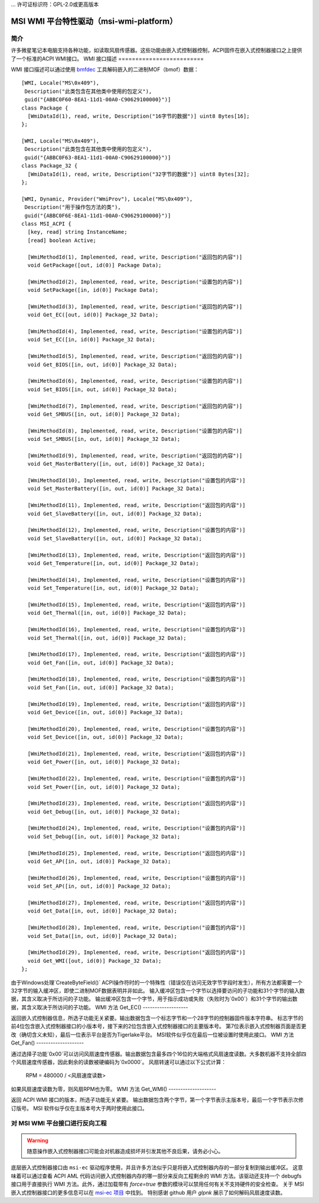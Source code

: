 ... 许可证标识符：GPL-2.0或更高版本

===================================================
MSI WMI 平台特性驱动（msi-wmi-platform）
===================================================

简介
============

许多微星笔记本电脑支持各种功能，如读取风扇传感器。这些功能由嵌入式控制器控制，ACPI固件在嵌入式控制器接口之上提供了一个标准的ACPI WMI接口。
WMI 接口描述
=========================

WMI 接口描述可以通过使用 `bmfdec <https://github.com/pali/bmfdec>`_ 工具解码嵌入的二进制MOF（bmof）数据：

::

  [WMI, Locale("MS\0x409"),
   Description("此类包含在其他类中使用的包定义"),
   guid("{ABBC0F60-8EA1-11d1-00A0-C90629100000}")]
  class Package {
    [WmiDataId(1), read, write, Description("16字节的数据")] uint8 Bytes[16];
  };

  [WMI, Locale("MS\0x409"),
   Description("此类包含在其他类中使用的包定义"),
   guid("{ABBC0F63-8EA1-11d1-00A0-C90629100000}")]
  class Package_32 {
    [WmiDataId(1), read, write, Description("32字节的数据")] uint8 Bytes[32];
  };

  [WMI, Dynamic, Provider("WmiProv"), Locale("MS\0x409"),
   Description("用于操作包方法的类"),
   guid("{ABBC0F6E-8EA1-11d1-00A0-C90629100000}")]
  class MSI_ACPI {
    [key, read] string InstanceName;
    [read] boolean Active;

    [WmiMethodId(1), Implemented, read, write, Description("返回包的内容")]
    void GetPackage([out, id(0)] Package Data);

    [WmiMethodId(2), Implemented, read, write, Description("设置包的内容")]
    void SetPackage([in, id(0)] Package Data);

    [WmiMethodId(3), Implemented, read, write, Description("返回包的内容")]
    void Get_EC([out, id(0)] Package_32 Data);

    [WmiMethodId(4), Implemented, read, write, Description("设置包的内容")]
    void Set_EC([in, id(0)] Package_32 Data);

    [WmiMethodId(5), Implemented, read, write, Description("返回包的内容")]
    void Get_BIOS([in, out, id(0)] Package_32 Data);

    [WmiMethodId(6), Implemented, read, write, Description("设置包的内容")]
    void Set_BIOS([in, out, id(0)] Package_32 Data);

    [WmiMethodId(7), Implemented, read, write, Description("返回包的内容")]
    void Get_SMBUS([in, out, id(0)] Package_32 Data);

    [WmiMethodId(8), Implemented, read, write, Description("设置包的内容")]
    void Set_SMBUS([in, out, id(0)] Package_32 Data);

    [WmiMethodId(9), Implemented, read, write, Description("返回包的内容")]
    void Get_MasterBattery([in, out, id(0)] Package_32 Data);

    [WmiMethodId(10), Implemented, read, write, Description("设置包的内容")]
    void Set_MasterBattery([in, out, id(0)] Package_32 Data);

    [WmiMethodId(11), Implemented, read, write, Description("返回包的内容")]
    void Get_SlaveBattery([in, out, id(0)] Package_32 Data);

    [WmiMethodId(12), Implemented, read, write, Description("设置包的内容")]
    void Set_SlaveBattery([in, out, id(0)] Package_32 Data);

    [WmiMethodId(13), Implemented, read, write, Description("返回包的内容")]
    void Get_Temperature([in, out, id(0)] Package_32 Data);

    [WmiMethodId(14), Implemented, read, write, Description("设置包的内容")]
    void Set_Temperature([in, out, id(0)] Package_32 Data);

    [WmiMethodId(15), Implemented, read, write, Description("返回包的内容")]
    void Get_Thermal([in, out, id(0)] Package_32 Data);

    [WmiMethodId(16), Implemented, read, write, Description("设置包的内容")]
    void Set_Thermal([in, out, id(0)] Package_32 Data);

    [WmiMethodId(17), Implemented, read, write, Description("返回包的内容")]
    void Get_Fan([in, out, id(0)] Package_32 Data);

    [WmiMethodId(18), Implemented, read, write, Description("设置包的内容")]
    void Set_Fan([in, out, id(0)] Package_32 Data);

    [WmiMethodId(19), Implemented, read, write, Description("返回包的内容")]
    void Get_Device([in, out, id(0)] Package_32 Data);

    [WmiMethodId(20), Implemented, read, write, Description("设置包的内容")]
    void Set_Device([in, out, id(0)] Package_32 Data);

    [WmiMethodId(21), Implemented, read, write, Description("返回包的内容")]
    void Get_Power([in, out, id(0)] Package_32 Data);

    [WmiMethodId(22), Implemented, read, write, Description("设置包的内容")]
    void Set_Power([in, out, id(0)] Package_32 Data);

    [WmiMethodId(23), Implemented, read, write, Description("返回包的内容")]
    void Get_Debug([in, out, id(0)] Package_32 Data);

    [WmiMethodId(24), Implemented, read, write, Description("设置包的内容")]
    void Set_Debug([in, out, id(0)] Package_32 Data);

    [WmiMethodId(25), Implemented, read, write, Description("返回包的内容")]
    void Get_AP([in, out, id(0)] Package_32 Data);

    [WmiMethodId(26), Implemented, read, write, Description("设置包的内容")]
    void Set_AP([in, out, id(0)] Package_32 Data);

    [WmiMethodId(27), Implemented, read, write, Description("返回包的内容")]
    void Get_Data([in, out, id(0)] Package_32 Data);

    [WmiMethodId(28), Implemented, read, write, Description("设置包的内容")]
    void Set_Data([in, out, id(0)] Package_32 Data);

    [WmiMethodId(29), Implemented, read, write, Description("返回包的内容")]
    void Get_WMI([out, id(0)] Package_32 Data);
  };

由于Windows处理`CreateByteField()` ACPI操作符时的一个特殊性（错误仅在访问无效字节字段时发生），所有方法都需要一个32字节的输入缓冲区，即使二进制MOF数据表明并非如此。
输入缓冲区包含一个字节以选择要访问的子功能和31个字节的输入数据，其含义取决于所访问的子功能。
输出缓冲区包含一个字节，用于指示成功或失败（失败时为`0x00`）和31个字节的输出数据，其含义取决于所访问的子功能。
WMI 方法 Get_EC()
-------------------

返回嵌入式控制器信息，所选子功能无关紧要。输出数据包含一个标志字节和一个28字节的控制器固件版本字符串。
标志字节的前4位包含嵌入式控制器接口的小版本号，接下来的2位包含嵌入式控制器接口的主要版本号。
第7位表示嵌入式控制器页面是否更改（确切含义未知），最后一位表示平台是否为Tigerlake平台。
MSI软件似乎仅在最后一位被设置时使用此接口。
WMI 方法 Get_Fan()
--------------------

通过选择子功能`0x00`可以访问风扇速度传感器。输出数据包含最多四个16位的大端格式风扇速度读数。大多数机器不支持全部四个风扇速度传感器，因此剩余的读数被硬编码为`0x0000`。
风扇转速可以通过以下公式计算：

        RPM = 480000 / <风扇速度读数>

如果风扇速度读数为零，则风扇RPM也为零。
WMI 方法 Get_WMI()
--------------------

返回 ACPI WMI 接口的版本，所选子功能无关紧要。
输出数据包含两个字节，第一个字节表示主版本号，最后一个字节表示次修订版号。
MSI 软件似乎仅在主版本号大于两时使用此接口。

对 MSI WMI 平台接口进行反向工程
=================================

.. warning:: 随意操作嵌入式控制器接口可能会对机器造成损坏并引发其他不良后果，请务必小心。
底层嵌入式控制器接口由 ``msi-ec`` 驱动程序使用，并且许多方法似乎只是将嵌入式控制器内存的一部分复制到输出缓冲区。
这意味着可以通过查看 ACPI AML 代码访问嵌入式控制器内存的哪一部分来反向工程剩余的 WMI 方法。该驱动还支持一个 debugfs 接口用于直接执行 WMI 方法。此外，通过加载带有 `force=true` 参数的模块可以禁用任何有关不支持硬件的安全检查。
关于 MSI 嵌入式控制器接口的更多信息可以在 `msi-ec 项目 <https://github.com/BeardOverflow/msi-ec>`_ 中找到。
特别感谢 github 用户 `glpnk` 展示了如何解码风扇速度读数。

